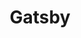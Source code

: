 #+TITLE: Gatsby
#+CREATED: [2020-09-29 Tue 10:11]
#+LAST_MODIFIED: [2020-09-29 Tue 10:11]
#+HUGO_BASE_DIR: ~/Development/matiasfha/brain
#+HUGO_SECTION: notes
